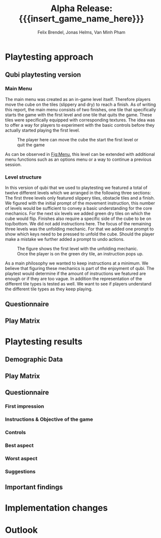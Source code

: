 * Playtesting approach
** Qubi playtesting version
*** Main Menu
The main menu was created as an in-game level itself.
Therefore players move the cube on the tiles (slippery and dry) to reach a 
finish.
As of writing this report, the main menu consists of two finishes,
one tile that specifically starts the game with the first level and one tile
that quits the game. These tiles were specifically equipped with corresponding
textures.
The idea was to offer a way for players to experiment with the basic controls 
before they actually started playing the first level.

#+caption: The player here can move the cube the start the first level or quit the game
#+name: Fig:Menu
#+attr_latex: :options [htbp] :width 0.6\textwidth
 [[../images/menu.png]] 

 
As can be observed in [[Fig:Menu]], this level can be extended with additional
menu functions such as an options menu or a way to continue a previous session.
*** Level structure
In this version of qubi that we used to playtesting we featured a total of twelve
different levels which we arranged in the following three sections:
The first three levels only featured slippery tiles, obstacle tiles and a finish.
We figured with the initial prompt of the movement instruction, this number of 
levels would be sufficient to convey a basic understanding for the core mechanics.
For the next six levels we added green dry tiles on which the cube would flip.
Finishes also require a specific side of the cube to be on top/bottom.
We did not add instructions here.
The focus of the remaining three levels was the unfolding mechanic. For that
we added one prompt to show which keys need to be pressed to unfold the cube.
Should the player make a mistake we further added a prompt to undo actions.\\

#+caption: The figure shows the first level with the unfolding mechanic.
#+caption: Once the player is on the green dry tile, an instruction pops up.
#+name: Fig:3p1
#+attr_latex: :options [htbp] :width 0.6\textwidth
 [[../images/3p1.png]] 

As a main philosophy we wanted to keep instructions at a minimum. We
believe that figuring these mechanics is part of the enjoyment of qubi.
The playtest would determine if the amount of instructions we featured are enough
or if they are too vague. In addition the representation of the different
tile types is tested as well. We want to see if players understand the different
tile types as they keep playing.
** Questionnaire
** Play Matrix

* Playtesting results
** Demographic Data
** Play Matrix
** Questionnaire
*** First impression
*** Instructions & Objective of the game
*** Controls
*** Best aspect
*** Worst aspect
*** Suggestions
** Important findings
* Implementation changes

* Outlook

* Meta Info                                                        :noexport:
#+startup: overview
#+options: html-postamble:nil toc:nil title:nil
#+OPTIONS: ^:{}
#+macro: insert_game_name_here qubi
#+macro: insert_team_name_here FünfKopf

#+author: Felix Brendel, Jonas Helms, Van Minh Pham
#+title: Alpha Release: {{{insert_game_name_here}}}

#+latex_header: \input{latex.tex}
